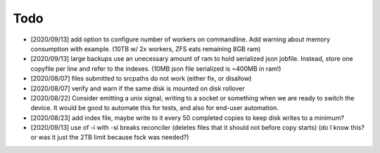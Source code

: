 
Todo
====

* [2020/09/13] add option to configure number of workers
  on commandline. Add warning about memory consumption with example.
  (10TB w/ 2x workers, ZFS eats remaining 8GB ram)

* [2020/09/13] large backups use an unecessary amount of ram to 
  hold serialized json jobfile. Instead, store one copyfile per line
  and refer to the indexes. (10MB json file serialized is ~400MB in ram!)

* [2020/08/07] files submitted to srcpaths do not work 
  (either fix, or disallow)

* [2020/08/07] verify and warn if the same disk is mounted
  on disk rollover

* [2020/08/22] Consider emitting a unix signal, writing to a socket or something
  when we are ready to switch the device. It would be good to automate this for tests,
  and also for end-user automation.

* [2020/08/23] add index file, maybe write to it every 50 
  completed copies to keep disk writes to a minimum?

* [2020/09/13] use of -i with -si breaks reconciler
  (deletes files that it should not before copy starts)
  (do I know this? or was it just the 2TB limit because fsck was needed?)

